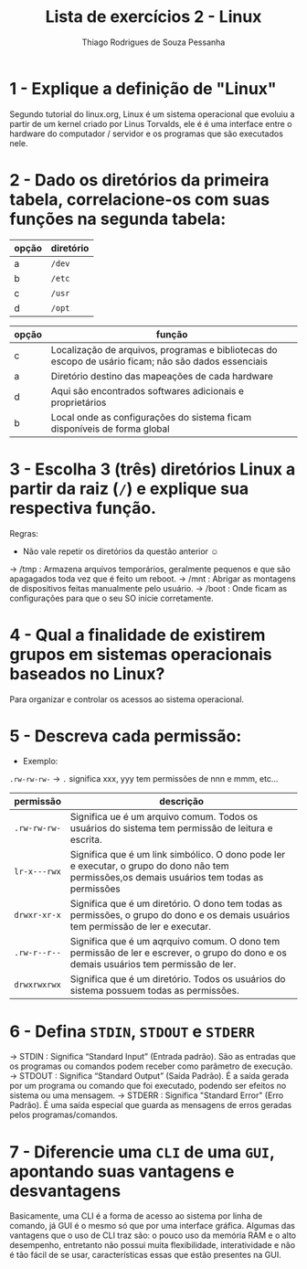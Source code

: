 #+title: Lista de exercícios 2 - Linux
#+author: Thiago Rodrigues de Souza Pessanha

* 1 - Explique a definição de "Linux"
Segundo tutorial do linux.org, Linux é um sistema operacional que evoluiu a partir de um kernel criado por Linus Torvalds, ele é é uma interface entre o hardware do computador / servidor e os programas que são executados nele.


* 2 - Dado os diretórios da primeira tabela, correlacione-os com suas funções na segunda tabela:

| opção | diretório |
|-------+-----------|
| a     | ~/dev~      |
| b     | ~/etc~      |
| c     | ~/usr~      |
| d     | ~/opt~      |

| opção | função                                                                                               |
|-------+------------------------------------------------------------------------------------------------------|
|   c   | Localização de arquivos, programas e bibliotecas do escopo de usário ficam; não são dados essenciais |
|   a   | Diretório destino das mapeações de cada hardware                                                     |
|   d   | Aqui são encontrados softwares adicionais e proprietários                                            |
|   b   | Local onde as configurações do sistema ficam disponíveis de forma global                             |


* 3 - Escolha 3 (três) diretórios Linux a partir da raiz (~/~) e explique sua respectiva função.
Regras:
- Não vale repetir os diretórios da questão anterior ☺

-> /tmp : Armazena arquivos temporários, geralmente pequenos e que são apagagados toda vez que é feito um reboot.
-> /mnt : Abrigar as montagens de dispositivos feitas manualmente pelo usuário.
-> /boot : Onde ficam as configurações para que o seu SO inicie corretamente.


* 4 - Qual a finalidade de existirem grupos em sistemas operacionais baseados no Linux?
Para organizar e controlar os acessos ao sistema operacional.

* 5 - Descreva cada permissão:
- Exemplo:
=.rw-rw-rw-= -> ~.~ significa xxx, yyy tem permissões de nnn e mmm, etc...

| permissão  | descrição |
|------------+-----------|
| =.rw-rw-rw-= | Significa ue é um arquivo comum. Todos os usuários do sistema tem permissão de leitura e escrita.                                                     |
| =lr-x---rwx= | Significa que é um link simbólico. O dono pode ler e executar, o grupo do dono não tem permissões,os demais usuários tem todas as permissões          |
| =drwxr-xr-x= | Significa que é um diretório. O dono tem todas as permissões, o grupo do dono e os demais usuários tem permissão de ler e executar.                   |
| =.rw-r--r--= | Significa que é um aqrquivo comum. O dono tem permissão de ler e escrever, o grupo do dono e os demais usuários tem permissão de ler.                 |
| =drwxrwxrwx= | Significa que é um diretório. Todos os usuários do sistema possuem todas as permissões.          |

* 6 - Defina ~STDIN~, ~STDOUT~ e ~STDERR~
-> STDIN : Significa “Standard Input” (Entrada padrão). São as entradas que os programas ou comandos podem receber como parâmetro de execução.
-> STDOUT : Significa “Standard Output” (Saída Padrão). É a saída gerada por um programa ou comando que foi executado, podendo ser efeitos no sistema ou uma mensagem.
-> STDERR : Significa "Standard Error" (Erro Padrão). É uma saída especial que guarda as mensagens de erros geradas pelos programas/comandos.



* 7 - Diferencie uma ~CLI~ de uma ~GUI~, apontando suas vantagens e desvantagens
Basicamente, uma CLI é a forma de acesso ao sistema por linha de comando, já GUI é o mesmo só que por uma interface gráfica. Algumas das vantagens que o uso de CLI traz são: o pouco uso da memória RAM e o alto desempenho, entretanto não possui muita flexibilidade, interatividade e não é tão fácil de se usar, características essas que estão presentes na GUI.
